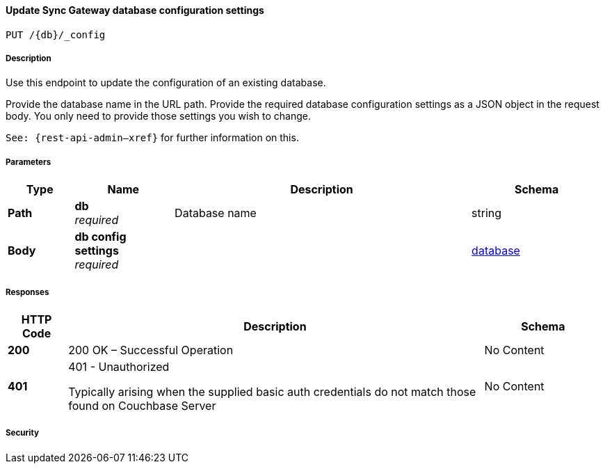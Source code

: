 

// tag::operation-before[]


[[_upsert_db_config]]
==== Update Sync Gateway database configuration settings
....
PUT /{db}/_config
....



// tag::operation-begin[]


===== Description


// tag::description[]

Use this endpoint to update the configuration of an existing database.

Provide the database name in the URL path.
Provide the required database configuration settings as a JSON object in the request body.
You only need to provide those settings you wish to change.

`See: {rest-api-admin--xref}` for further information on this.



// end::description[]


===== Parameters


// tag::parameters[]


[options="header", cols=".^2a,.^3a,.^9a,.^4a"]
|===
|Type|Name|Description|Schema
|**Path**|**db** +
__required__|Database name|string
|**Body**|**db config settings** +
__required__||<<_database,database>>
|===



// end::parameters[]



===== Responses



// tag::responses[]


[options="header", cols=".^2a,.^14a,.^4a"]
|===
|HTTP Code|Description|Schema
|**200**|200 OK – Successful Operation|No Content
|**401**|401 - Unauthorized

Typically arising when the supplied basic auth credentials do not match those found on Couchbase Server|No Content
|===



// end::responses[]


===== Security


// tag::security[]



// end::security[]



// end::operation-begin[]



// end::operation-before[]



